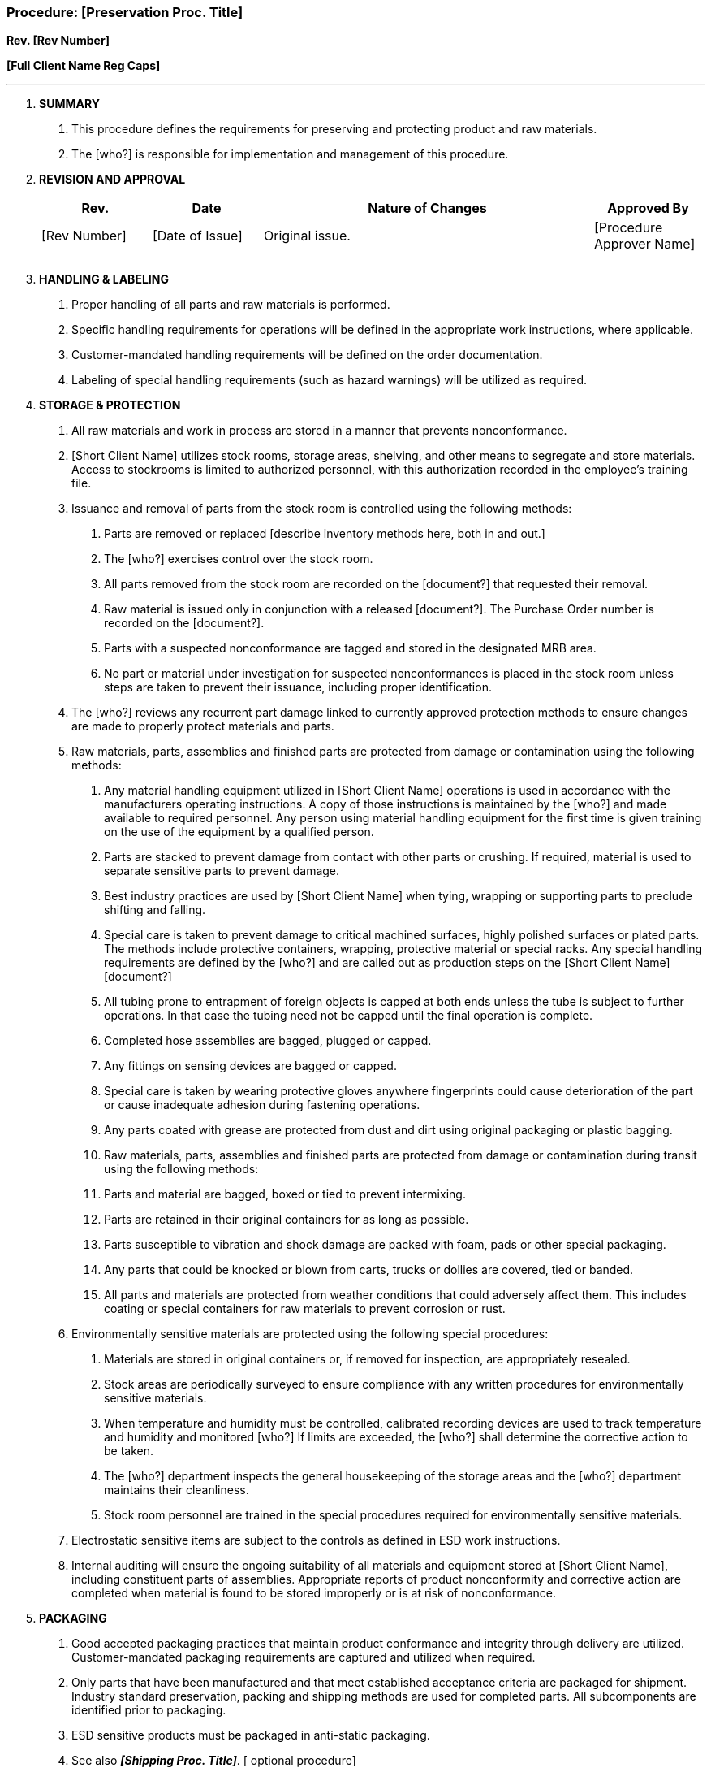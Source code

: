 === Procedure: [Preservation Proc. Title] +

*Rev. [Rev Number]* +

*[Full Client Name Reg Caps]*

---

[arabic]
. *[.underline]#SUMMARY#*
[arabic]
.. This procedure defines the requirements for preserving and protecting
    product and raw materials.

.. The [who?] is responsible for implementation and management of this
    procedure.

. *[.underline]#REVISION AND APPROVAL#*
+
[cols="1,1,3,1",options="header",]
|===
|*Rev.* |*Date* |*Nature of Changes* |*Approved By*
|[Rev Number] |[Date of Issue] |Original issue. |[Procedure Approver
Name]

| | | |

| | | |
|===

[arabic, start=3]
. *[.underline]#HANDLING & LABELING#*
[arabic]
.. Proper handling of all parts and raw materials is performed.

.. Specific handling requirements for operations will be defined in the
    appropriate work instructions, where applicable.

.. Customer-mandated handling requirements will be defined on the order
    documentation.

.. Labeling of special handling requirements (such as hazard warnings)
    will be utilized as required.

. *[.underline]#STORAGE & PROTECTION#*
[arabic]
.. All raw materials and work in process are stored in a manner that
    prevents nonconformance.

.. [Short Client Name] utilizes stock rooms, storage areas, shelving,
    and other means to segregate and store materials. Access to stockrooms
    is limited to authorized personnel, with this authorization recorded in
    the employee's training file.

.. Issuance and removal of parts from the stock room is controlled using
    the following methods:
[arabic]
... Parts are removed or replaced [describe inventory methods here, both
    in and out.]

... The [who?] exercises control over the stock room.

... All parts removed from the stock room are recorded on the
    [document?] that requested their removal.

... Raw material is issued only in conjunction with a released
    [document?]. The Purchase Order number is recorded on the [document?].

... Parts with a suspected nonconformance are tagged and stored in the
    designated MRB area.

... No part or material under investigation for suspected
    nonconformances is placed in the stock room unless steps are taken to
    prevent their issuance, including proper identification.

.. The [who?] reviews any recurrent part damage linked to currently
    approved protection methods to ensure changes are made to properly
    protect materials and parts.

.. Raw materials, parts, assemblies and finished parts are protected
    from damage or contamination using the following methods:
[arabic]
... Any material handling equipment utilized in [Short Client Name]
    operations is used in accordance with the manufacturers operating
    instructions. A copy of those instructions is maintained by the [who?]
    and made available to required personnel. Any person using material
    handling equipment for the first time is given training on the use of
    the equipment by a qualified person.

... Parts are stacked to prevent damage from contact with other parts or
    crushing. If required, material is used to separate sensitive parts to
    prevent damage.

... Best industry practices are used by [Short Client Name] when tying,
    wrapping or supporting parts to preclude shifting and falling.

... Special care is taken to prevent damage to critical machined
    surfaces, highly polished surfaces or plated parts. The methods include
    protective containers, wrapping, protective material or special racks.
    Any special handling requirements are defined by the [who?] and are
    called out as production steps on the [Short Client Name] [document?]

... All tubing prone to entrapment of foreign objects is capped at both
    ends unless the tube is subject to further operations. In that case the
    tubing need not be capped until the final operation is complete.

... Completed hose assemblies are bagged, plugged or capped.

... Any fittings on sensing devices are bagged or capped.

... Special care is taken by wearing protective gloves anywhere
    fingerprints could cause deterioration of the part or cause inadequate
    adhesion during fastening operations.

... Any parts coated with grease are protected from dust and dirt using
    original packaging or plastic bagging.

... Raw materials, parts, assemblies and finished parts are protected
    from damage or contamination during transit using the following methods:

... Parts and material are bagged, boxed or tied to prevent intermixing.

... Parts are retained in their original containers for as long as
    possible.

... Parts susceptible to vibration and shock damage are packed with
    foam, pads or other special packaging.

... Any parts that could be knocked or blown from carts, trucks or
    dollies are covered, tied or banded.

... All parts and materials are protected from weather conditions that
    could adversely affect them. This includes coating or special containers
    for raw materials to prevent corrosion or rust.

.. Environmentally sensitive materials are protected using the following
    special procedures:
[arabic]
... Materials are stored in original containers or, if removed for
    inspection, are appropriately resealed.

... Stock areas are periodically surveyed to ensure compliance with any
    written procedures for environmentally sensitive materials.

... When temperature and humidity must be controlled, calibrated
    recording devices are used to track temperature and humidity and
    monitored [who?] If limits are exceeded, the [who?] shall determine the
    corrective action to be taken.

... The [who?] department inspects the general housekeeping of the
    storage areas and the [who?] department maintains their cleanliness.

... Stock room personnel are trained in the special procedures required
    for environmentally sensitive materials.

.. Electrostatic sensitive items are subject to the controls as defined
    in ESD work instructions.

.. Internal auditing will ensure the ongoing suitability of all
    materials and equipment stored at [Short Client Name], including
    constituent parts of assemblies. Appropriate reports of product
    nonconformity and corrective action are completed when material is found
    to be stored improperly or is at risk of nonconformance.

. *[.underline]#PACKAGING#*
[arabic]
.. Good accepted packaging practices that maintain product conformance
    and integrity through delivery are utilized. Customer-mandated packaging
    requirements are captured and utilized when required.

.. Only parts that have been manufactured and that meet established
    acceptance criteria are packaged for shipment. Industry standard
    preservation, packing and shipping methods are used for completed parts.
    All subcomponents are identified prior to packaging.

.. ESD sensitive products must be packaged in anti-static packaging.

.. See also *_[Shipping Proc. Title]_*. [ optional procedure]

. *[.underline]#PRESERVATION#*
[arabic]
.. Product is suitably maintained during manufacture, inspection and
    delivery to prevent nonconformance. Preservation efforts include
    segregation and/or the use of controlled environments or conditions.
    Such requirements are incorporated into job instructions as required.

.. The [who?] is responsible for control of shelf life material. Age
    sensitive (perishable) materials are identified and controlled as
    follows:
[arabic]
... When material is received into the system, a receiving inspector
    determines if shelf life is applicable. In most cases, the manufacturer
    will indicate the shelf life. In other cases, the date of manufacture is
    given and the inspector must determine the life based on a MIL Spec or
    other acceptable data. Shelf life items are marked as described below.

... For some materials, the shelf life is determined after it is opened
    for use. In those cases, the person who opens the material must place a
    label on the container as noted below.

... Any extension of shelf life must be covered by special instructions
    for retest determined by the appropriate [who?] authority. The
    permissible amount of time that shelf life can be extended must be
    established and recorded.

... Bins containing shelf life items are clearly marked as such.

... The stock room is checked every month for shelf life items. Any
    items found to be out of date are removed and segregated in a controlled
    area until re-inspection, retesting and dispositioning can be
    accomplished.

... Incoming items subject to shelf life controlled are labeled with a
    special label during receiving inspection; this label identifies the
    expiration date.

. *[.underline]#CLEANING#*
[arabic]
.. Parts are cleaned to remove any residue, foreign objects, burrs, etc.
    at steps throughout the production process.

.. Any cleaners, solvents or other fluids used in the production area
    are marked as appropriate and stored in containers designed for solvent
    storage. They are stored in a segregated area along with other fluids
    and chemicals.

.. Foreign object damage (FOD) inspections are conducted during
    in-process and final inspections, to ensure no foreign objects are
    present prior to packaging. Packaging methods are performed so as to
    limit the introduction of FOD into parts during shipment. See the
    documented procedure *_[FOD Control Proc. Title]._*

. *[.underline]#DELIVERY#*
[arabic]
.. Delivery methods are defined in the *_Quality Manual_* or the
    documented procedure *_[Shipping Proc. Title]._* [ Clarify where
    shipping is defined, as this is different for each client.]

